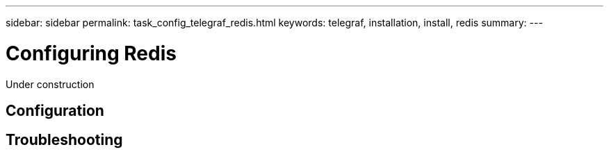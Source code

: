 ---
sidebar: sidebar
permalink: task_config_telegraf_redis.html
keywords: telegraf, installation, install, redis
summary: 
---

= Configuring Redis

:toc: macro
:hardbreaks:
:toclevels: 1
:nofooter:
:icons: font
:linkattrs:
:imagesdir: ./media/

[.lead]
Under construction

== Configuration

== Troubleshooting 
